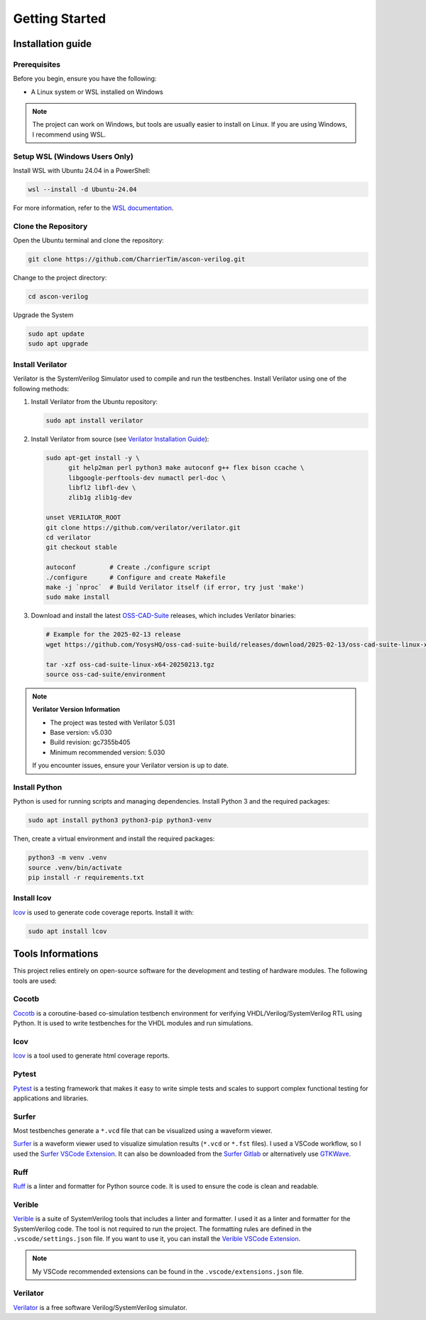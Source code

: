 #################
 Getting Started
#################

********************
 Installation guide
********************

Prerequisites
=============

Before you begin, ensure you have the following:

-  A Linux system or WSL installed on Windows

.. note::

   The project can work on Windows, but tools are usually easier to
   install on Linux. If you are using Windows, I recommend using WSL.

Setup WSL (Windows Users Only)
==============================

Install WSL with Ubuntu 24.04 in a PowerShell:

.. code:: powershell

   wsl --install -d Ubuntu-24.04

For more information, refer to the `WSL documentation`_.

Clone the Repository
====================

Open the Ubuntu terminal and clone the repository:

.. code:: bash

   git clone https://github.com/CharrierTim/ascon-verilog.git

Change to the project directory:

.. code:: bash

   cd ascon-verilog

Upgrade the System

.. code:: bash

   sudo apt update
   sudo apt upgrade

Install Verilator
=================

Verilator is the SystemVerilog Simulator used to compile and run the
testbenches. Install Verilator using one of the following methods:

#. Install Verilator from the Ubuntu repository:

   .. code:: bash

      sudo apt install verilator

#. Install Verilator from source (see `Verilator Installation Guide`_):

   .. code:: bash

      sudo apt-get install -y \
            git help2man perl python3 make autoconf g++ flex bison ccache \
            libgoogle-perftools-dev numactl perl-doc \
            libfl2 libfl-dev \
            zlib1g zlib1g-dev

      unset VERILATOR_ROOT
      git clone https://github.com/verilator/verilator.git
      cd verilator
      git checkout stable

      autoconf         # Create ./configure script
      ./configure      # Configure and create Makefile
      make -j `nproc`  # Build Verilator itself (if error, try just 'make')
      sudo make install

#. Download and install the latest OSS-CAD-Suite_ releases, which
   includes Verilator binaries:

   .. code:: bash

      # Example for the 2025-02-13 release
      wget https://github.com/YosysHQ/oss-cad-suite-build/releases/download/2025-02-13/oss-cad-suite-linux-x64-20250213.tgz

      tar -xzf oss-cad-suite-linux-x64-20250213.tgz
      source oss-cad-suite/environment

.. note::

   **Verilator Version Information**

   -  The project was tested with Verilator 5.031
   -  Base version: v5.030
   -  Build revision: gc7355b405
   -  Minimum recommended version: 5.030

   If you encounter issues, ensure your Verilator version is up to date.

Install Python
==============

Python is used for running scripts and managing dependencies. Install
Python 3 and the required packages:

.. code:: bash

   sudo apt install python3 python3-pip python3-venv

Then, create a virtual environment and install the required packages:

.. code:: bash

   python3 -m venv .venv
   source .venv/bin/activate
   pip install -r requirements.txt

Install lcov
============

lcov_ is used to generate code coverage reports. Install it with:

.. code:: bash

   sudo apt install lcov

********************
 Tools Informations
********************

This project relies entirely on open-source software for the development
and testing of hardware modules. The following tools are used:

Cocotb
======

Cocotb_ is a coroutine-based co-simulation testbench environment for
verifying VHDL/Verilog/SystemVerilog RTL using Python. It is used to
write testbenches for the VHDL modules and run simulations.

lcov
====

lcov_ is a tool used to generate html coverage reports.

Pytest
======

Pytest_ is a testing framework that makes it easy to write simple tests
and scales to support complex functional testing for applications and
libraries.

Surfer
======

Most testbenches generate a ``*.vcd`` file that can be visualized using
a waveform viewer.

Surfer_ is a waveform viewer used to visualize simulation results
(``*.vcd`` or ``*.fst`` files). I used a VSCode workflow, so I used the
`Surfer VSCode Extension`_. It can also be downloaded from the `Surfer
Gitlab`_ or alternatively use GTKWave_.

Ruff
====

Ruff_ is a linter and formatter for Python source code. It is used to
ensure the code is clean and readable.

Verible
=======

Verible_ is a suite of SystemVerilog tools that includes a linter and
formatter. I used it as a linter and formatter for the SystemVerilog
code. The tool is not required to run the project. The formatting rules
are defined in the ``.vscode/settings.json`` file. If you want to use
it, you can install the `Verible VSCode Extension`_.

.. note::

   My VSCode recommended extensions can be found in the
   ``.vscode/extensions.json`` file.

Verilator
=========

Verilator_ is a free software Verilog/SystemVerilog simulator.

.. _cocotb: https://docs.cocotb.org/en/stable/#>

.. _gtkwave: http://gtkwave.sourceforge.net/

.. _lcov: https://github.com/linux-test-project/lcov

.. _oss-cad-suite: https://github.com/YosysHQ/oss-cad-suite-build/releases

.. _pytest: https://docs.pytest.org/en/stable/

.. _ruff: <https://github.com/astral-sh/ruff

.. _surfer: https://surfer-project.org/

.. _surfer gitlab: https://gitlab.com/surfer-project/surfer

.. _surfer vscode extension: https://marketplace.visualstudio.com/items?itemName=surfer-project.surfer

.. _verible: https://github.com/chipsalliance/verible

.. _verible vscode extension: https://marketplace.visualstudio.com/items?itemName=chipsalliance.verible

.. _verilator: https://github.com/verilator/verilator

.. _verilator installation guide: https://verilator.org/guide/latest/install.html

.. _wsl documentation: https://docs.microsoft.com/en-us/windows/wsl/install

